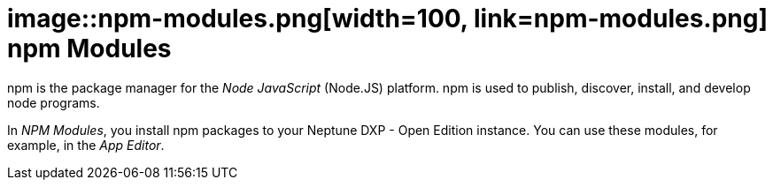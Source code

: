 = image::npm-modules.png[width=100, link=npm-modules.png] npm Modules

npm is the package manager for the _Node JavaScript_ (Node.JS) platform.
npm is used to publish, discover, install, and develop node programs.

In _NPM Modules_, you install npm packages to your Neptune DXP - Open Edition instance.
You can use these modules, for example, in the _App Editor_.




